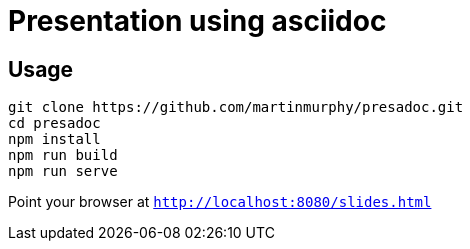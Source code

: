 = Presentation using asciidoc

== Usage

[source, shell]
----
git clone https://github.com/martinmurphy/presadoc.git
cd presadoc
npm install
npm run build
npm run serve
----

Point your browser at `http://localhost:8080/slides.html`
